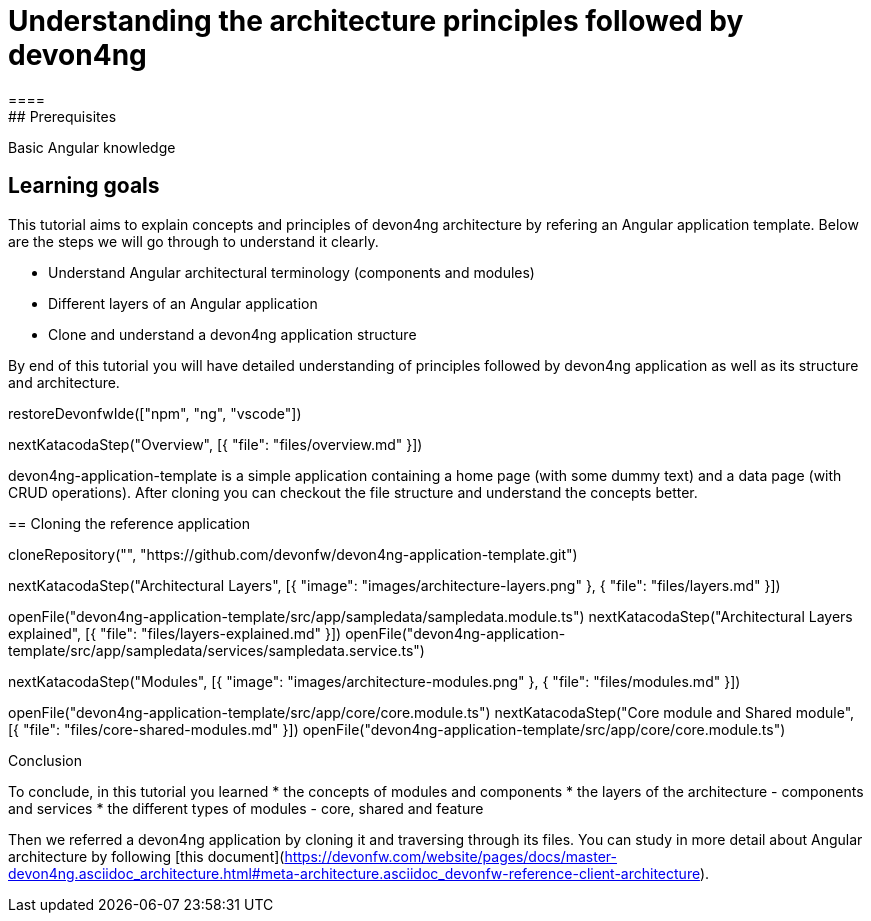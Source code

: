 = Understanding the architecture principles followed by devon4ng
====
## Prerequisites

Basic Angular knowledge

## Learning goals

This tutorial aims to explain concepts and principles of devon4ng architecture by refering an Angular application template. Below are the steps we will go through to understand it clearly.

* Understand Angular architectural terminology (components and modules)
* Different layers of an Angular application
* Clone and understand a devon4ng application structure 

By end of this tutorial you will have detailed understanding of principles followed by devon4ng application as well as its structure and architecture. 

====

[step]
--
restoreDevonfwIde(["npm", "ng", "vscode"])
--

[step]
--
nextKatacodaStep("Overview", [{ "file": "files/overview.md" }])
--

devon4ng-application-template is a simple application containing a home page (with some dummy text) and a data page (with CRUD operations). After cloning you can checkout the file structure and understand the concepts better.
[step]
== Cloning the reference application
--
cloneRepository("", "https://github.com/devonfw/devon4ng-application-template.git")
--

[step]
--
nextKatacodaStep("Architectural Layers", [{ "image": "images/architecture-layers.png" }, { "file": "files/layers.md" }])
--

[step]
--
openFile("devon4ng-application-template/src/app/sampledata/sampledata.module.ts")
nextKatacodaStep("Architectural Layers explained", [{ "file": "files/layers-explained.md" }])
openFile("devon4ng-application-template/src/app/sampledata/services/sampledata.service.ts")
--

[step]
--
nextKatacodaStep("Modules", [{ "image": "images/architecture-modules.png" }, { "file": "files/modules.md" }])
--

[step]
--
openFile("devon4ng-application-template/src/app/core/core.module.ts")
nextKatacodaStep("Core module and Shared module", [{ "file": "files/core-shared-modules.md" }])
openFile("devon4ng-application-template/src/app/core/core.module.ts")
--

====
Conclusion

To conclude, in this tutorial you learned 
* the concepts of modules and components
* the layers of the architecture - components and services
* the different types of modules - core, shared and feature

Then we referred a devon4ng application by cloning it and traversing through its files. You can study in more detail about Angular architecture by following [this document](https://devonfw.com/website/pages/docs/master-devon4ng.asciidoc_architecture.html#meta-architecture.asciidoc_devonfw-reference-client-architecture).
====